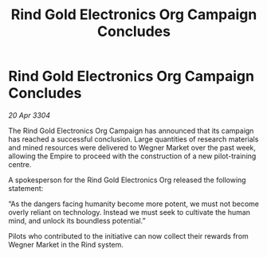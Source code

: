 :PROPERTIES:
:ID:       952b92b7-f71e-4108-8d51-1cfe73ab0401
:END:
#+title: Rind Gold Electronics Org Campaign Concludes
#+filetags: :Empire:3304:galnet:

* Rind Gold Electronics Org Campaign Concludes

/20 Apr 3304/

The Rind Gold Electronics Org Campaign has announced that its campaign has reached a successful conclusion. Large quantities of research materials and mined resources were delivered to Wegner Market over the past week, allowing the Empire to proceed with the construction of a new pilot-training centre. 

A spokesperson for the Rind Gold Electronics Org released the following statement: 

“As the dangers facing humanity become more potent, we must not become overly reliant on technology. Instead we must seek to cultivate the human mind, and unlock its boundless potential.” 

Pilots who contributed to the initiative can now collect their rewards from Wegner Market in the Rind system.
